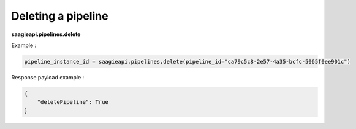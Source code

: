 Deleting a pipeline
-------------------

**saagieapi.pipelines.delete**

Example :

.. code:: python

   pipeline_instance_id = saagieapi.pipelines.delete(pipeline_id="ca79c5c8-2e57-4a35-bcfc-5065f0ee901c")

Response payload example :

.. code:: python

   {
       "deletePipeline": True
   }